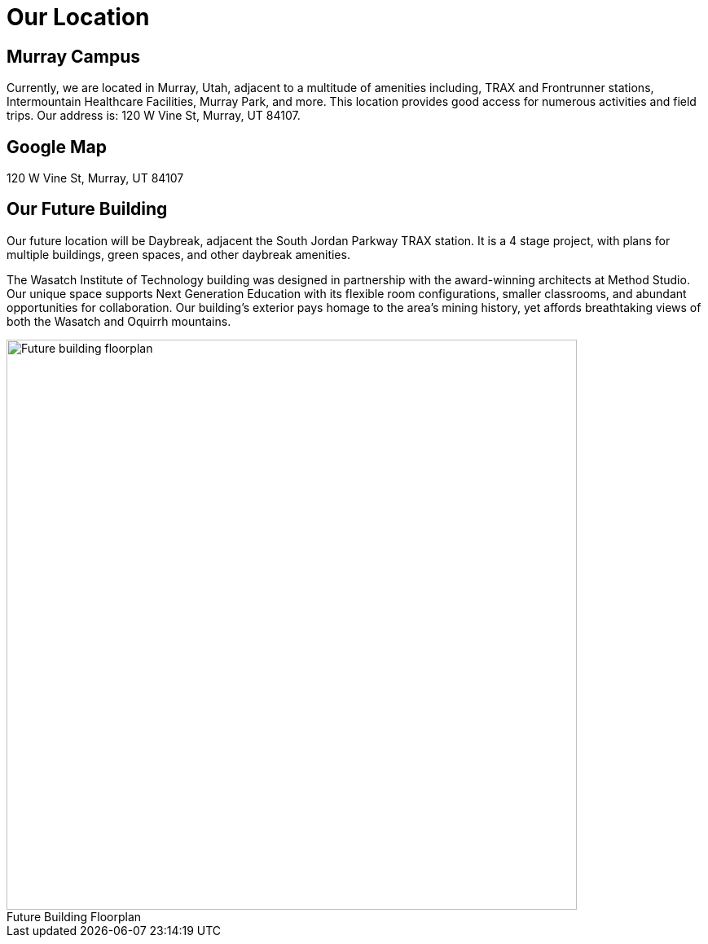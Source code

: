 = Our Location
:figure-caption!:

== Murray Campus
Currently, we are located in Murray, Utah, adjacent to a multitude of amenities including, TRAX and Frontrunner stations, Intermountain Healthcare Facilities, Murray Park, and more. This location provides good access for numerous activities and field trips. Our address is: 120 W Vine St, Murray, UT 84107.

== Google Map
120 W Vine St, Murray, UT 84107 

== Our Future Building 
Our future location will be Daybreak, adjacent the South Jordan Parkway TRAX station. It is a 4 stage project, with plans for multiple buildings, green spaces, and other daybreak amenities. 

The Wasatch Institute of Technology building was designed in partnership with the award-winning architects at Method Studio. Our unique space supports Next Generation Education with its flexible room configurations, smaller classrooms, and abundant opportunities for collaboration. Our building's exterior pays homage to the area's mining history, yet affords breathtaking views of both the Wasatch and Oquirrh mountains. 

[[img-floorplan]]
.Future Building Floorplan
image::floorplan.png["Future building floorplan", 700,float="top",align="center"]